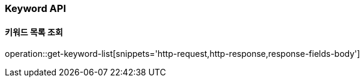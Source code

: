 [[Keyword-API]]
=== Keyword API

[[Get-Keyword-List]]
==== 키워드 목록 조회
operation::get-keyword-list[snippets='http-request,http-response,response-fields-body']


